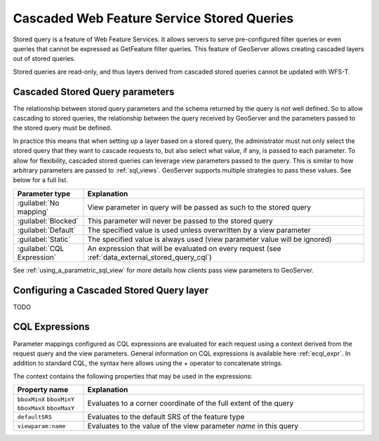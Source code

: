 .. _data_external_stored_query:

Cascaded Web Feature Service Stored Queries
===========================================

Stored query is a feature of Web Feature Services. It allows servers to serve pre-configured filter queries or even queries that cannot be expressed as GetFeature filter queries. This feature of GeoServer allows creating cascaded layers out of stored queries.

Stored queries are read-only, and thus layers derived from cascaded stored queries cannot be updated with WFS-T.

Cascaded Stored Query parameters
^^^^^^^^^^^^^^^^^^^^^^^^^^^^^^^^

The relationship between stored query parameters and the schema returned by the query is not well defined. So to allow cascading to stored queries, the relationship between the query received by GeoServer and the parameters passed to the stored query must be defined.

In practice this means that when setting up a layer based on a stored query, the administrator must not only select the stored query that they want to cascade requests to, but also select what value, if any, is passed to each parameter. To allow for flexibility, cascaded stored queries can leverage view parameters passed to the query. This is similar to how arbitrary parameters are passed to :ref:`sql_views`. GeoServer supports multiple strategies to pass these values. See below for a full list.

.. list-table::
   :widths: 20 80

   * - **Parameter type**
     - **Explanation**
   * - :guilabel:`No mapping`
     - View parameter in query will be passed as such to the stored query
   * - :guilabel:`Blocked`
     - This parameter will never be passed to the stored query
   * - :guilabel:`Default`
     - The specified value is used unless overwritten by a view parameter 
   * - :guilabel:`Static`
     - The specified value is always used (view parameter value will be ignored)
   * - :guilabel:`CQL Expression`
     - An expression that will be evaluated on every request (see :ref:`data_external_stored_query_cql`)

See :ref:`using_a_parametric_sql_view` for more details how clients pass view parameters to GeoServer. 

Configuring a Cascaded Stored Query layer
^^^^^^^^^^^^^^^^^^^^^^^^^^^^^^^^^^^^^^^^^

TODO


.. _data_external_stored_query_cql:

CQL Expressions
^^^^^^^^^^^^^^^

Parameter mappings configured as CQL expressions are evaluated for each request using a context derived from the request query and the view parameters. General information on CQL expressions is available here :ref:`ecql_expr`. In addition to standard CQL, the syntax here allows using the + operator to concatenate strings.

The context contains the following properties that may be used in the expressions:

.. list-table::
   :widths: 20 80

   * - **Property name**
     - **Explanation**
   * - ``bboxMinX`` ``bboxMinY`` ``bboxMaxX`` ``bboxMaxY``
     - Evaluates to a corner coordinate of the full extent of the query
   * - ``defaultSRS``
     - Evaluates to the default SRS of the feature type
   * - ``viewparam:name``
     - Evaluates to the value of the view parameter *name* in this query
